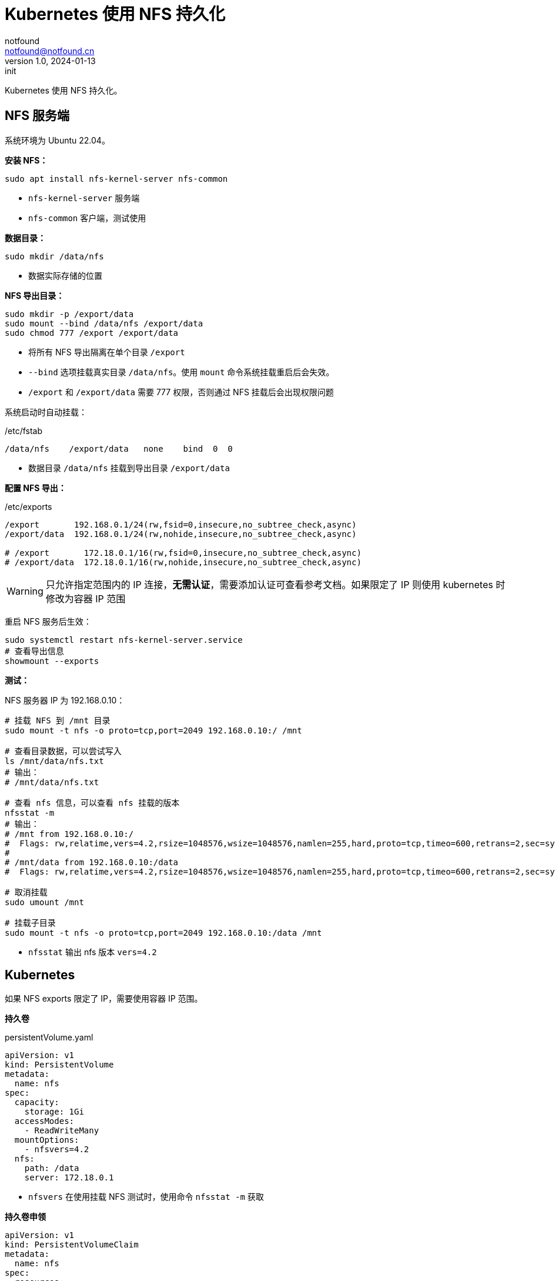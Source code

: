 = Kubernetes 使用 NFS 持久化
notfound <notfound@notfound.cn>
1.0, 2024-01-13: init

:page-slug: k8s-nfs
:page-category: cloud-native
:page-tags: kubernetes,nfs

Kubernetes 使用 NFS 持久化。

== NFS 服务端

系统环境为 Ubuntu 22.04。

**安装 NFS：**

[source,bash]
----
sudo apt install nfs-kernel-server nfs-common
----
* `nfs-kernel-server` 服务端
* `nfs-common` 客户端，测试使用

**数据目录：**

[source,bash]
----
sudo mkdir /data/nfs
----
* 数据实际存储的位置

**NFS 导出目录：**

[source,bash]
----
sudo mkdir -p /export/data
sudo mount --bind /data/nfs /export/data
sudo chmod 777 /export /export/data
----
* 将所有 NFS 导出隔离在单个目录 `/export`
* `--bind` 选项挂载真实目录 `/data/nfs`。使用 `mount` 命令系统挂载重启后会失效。
* `/export` 和 `/export/data` 需要 777 权限，否则通过 NFS 挂载后会出现权限问题

系统启动时自动挂载：

./etc/fstab
[source,fstab]
----
/data/nfs    /export/data   none    bind  0  0
----
* 数据目录 `/data/nfs` 挂载到导出目录 `/export/data`

**配置 NFS 导出：**

./etc/exports
[source,conf]
----
/export       192.168.0.1/24(rw,fsid=0,insecure,no_subtree_check,async)
/export/data  192.168.0.1/24(rw,nohide,insecure,no_subtree_check,async)

# /export       172.18.0.1/16(rw,fsid=0,insecure,no_subtree_check,async)
# /export/data  172.18.0.1/16(rw,nohide,insecure,no_subtree_check,async)
----
WARNING: 只允许指定范围内的 IP 连接，**无需认证**，需要添加认证可查看参考文档。如果限定了 IP 则使用 kubernetes 时修改为容器 IP 范围 

重启 NFS 服务后生效：
[source,bash]
----
sudo systemctl restart nfs-kernel-server.service
# 查看导出信息
showmount --exports
----

**测试：**

NFS 服务器 IP 为 192.168.0.10：

[source,bash]
----
# 挂载 NFS 到 /mnt 目录
sudo mount -t nfs -o proto=tcp,port=2049 192.168.0.10:/ /mnt

# 查看目录数据，可以尝试写入
ls /mnt/data/nfs.txt
# 输出：
# /mnt/data/nfs.txt

# 查看 nfs 信息，可以查看 nfs 挂载的版本
nfsstat -m
# 输出：
# /mnt from 192.168.0.10:/
#  Flags: rw,relatime,vers=4.2,rsize=1048576,wsize=1048576,namlen=255,hard,proto=tcp,timeo=600,retrans=2,sec=sys,clientaddr=192.168.0.10,local_lock=none,addr=192.168.0.10
# 
# /mnt/data from 192.168.0.10:/data
#  Flags: rw,relatime,vers=4.2,rsize=1048576,wsize=1048576,namlen=255,hard,proto=tcp,timeo=600,retrans=2,sec=sys,clientaddr=192.168.0.10,local_lock=none,addr=192.168.0.10
 
# 取消挂载
sudo umount /mnt

# 挂载子目录
sudo mount -t nfs -o proto=tcp,port=2049 192.168.0.10:/data /mnt
----
* `nfsstat` 输出 nfs 版本 `vers=4.2`

== Kubernetes

如果 NFS exports 限定了 IP，需要使用容器 IP 范围。

**持久卷** 

.persistentVolume.yaml
[source,yaml]
----
apiVersion: v1
kind: PersistentVolume
metadata:
  name: nfs
spec:
  capacity:
    storage: 1Gi
  accessModes:
    - ReadWriteMany
  mountOptions:
    - nfsvers=4.2
  nfs:
    path: /data
    server: 172.18.0.1
----
* `nfsvers` 在使用挂载 NFS 测试时，使用命令 `nfsstat -m` 获取

**持久卷申领**

[source,yaml]
----
apiVersion: v1
kind: PersistentVolumeClaim
metadata:
  name: nfs
spec:
  resources:
    requests:
      storage: 10Mi
  accessModes:
    - ReadWriteMany
  storageClassName: ""
----

**Deployment**

[source,yaml]
----
apiVersion: apps/v1
kind: Deployment
metadata:
  name: nfs-busybox
spec:
  replicas: 2
  selector:
    matchLabels:
      app: nfs-busybox
  template:
    metadata:
      labels:
        app: nfs-busybox
    spec:
      containers:
      - name: nfs-busybox
        image: busybox
        command:
          - sh
          - -c
          - 'while true; do date > /mnt/index.html; hostname >> /mnt/index.html; sleep $(($RANDOM % 5 + 5)); done'
        volumeMounts:
          - name: nfs
            mountPath: "/mnt"
        resources:
          limits:
            memory: "128Mi"
            cpu: "500m"
      volumes:
      - name: nfs
        persistentVolumeClaim:
          claimName: nfs
----

2 个 pod 同时向 NFS 写入，内容回相互覆盖，通过 `watch` 命令可以查看变化：

[source,bash]
----
watch cat /data/nfs/index.html
----

== 参考

* https://help.ubuntu.com/community/SettingUpNFSHowTo
* https://github.com/kubernetes/examples/tree/master/staging/volumes/nfs
